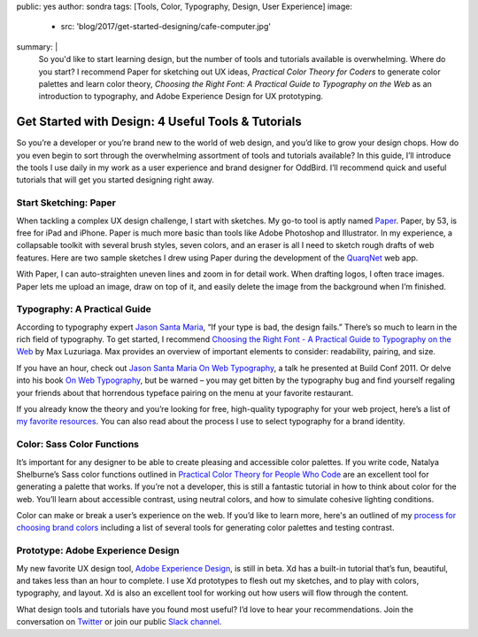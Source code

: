 public: yes
author: sondra
tags: [Tools, Color, Typography, Design, User Experience]
image:
  - src: 'blog/2017/get-started-designing/cafe-computer.jpg'
summary: |
  So you'd like to start learning design, but the number of tools and tutorials
  available is overwhelming. Where do you start? I recommend Paper for
  sketching out UX ideas, *Practical Color Theory for Coders* to
  generate color palettes and learn color theory, *Choosing the Right Font: A
  Practical Guide to Typography on the Web* as an introduction to typography,
  and Adobe Experience Design for UX prototyping.


Get Started with Design: 4 Useful Tools & Tutorials
===================================================

So you’re a developer or you’re brand new to the world of web design, and you’d
like to grow your design chops. How do you even begin to sort through the
overwhelming assortment of tools and tutorials available? In this guide, I’ll
introduce the tools I use daily in my work as a user experience and brand
designer for OddBird. I’ll recommend quick and useful tutorials that will get
you started designing right away.


Start Sketching: Paper
~~~~~~~~~~~~~~~~~~~~~~

.. image:: /static/images/blog/2017/get-started-designing/paper.jpg
   :alt: Paper sketching tool

When tackling a complex UX design challenge, I start with sketches. My go-to
tool is aptly named `Paper`_. Paper, by 53, is free for iPad and iPhone. Paper
is much more basic than tools like Adobe Photoshop and Illustrator. In my
experience, a collapsable toolkit with several brush styles, seven colors, and
an eraser is all I need to sketch rough drafts of web features. Here are two
sample sketches I drew using Paper during the development of the `QuarqNet`_
web app.

.. image:: /static/images/blog/2017/get-started-designing/sketches.jpg
   :alt: QuarqNet sketches on Paper

With Paper, I can auto-straighten uneven lines and zoom in for detail work.
When drafting logos, I often trace images. Paper lets me upload an image, draw
on top of it, and easily delete the image from the background when I’m
finished.

.. _Paper: https://www.fiftythree.com/
.. _QuarqNet: https://www.quarqnet.com/


Typography: A Practical Guide
~~~~~~~~~~~~~~~~~~~~~~~~~~~~~

.. image:: /static/images/blog/2017/get-started-designing/santamaria.jpg
   :alt: Jason Santa Maria's website
   :class: img-border

According to typography expert `Jason Santa Maria`_, “If your type is bad, the
design fails.” There’s so much to learn in the rich field of typography. To get
started, I recommend `Choosing the Right Font - A Practical Guide to Typography
on the Web`_ by Max Luzuriaga. Max provides an overview of important elements
to consider: readability, pairing, and size.

If you have an hour, check out `Jason Santa Maria On Web Typography`_, a talk
he presented at Build Conf 2011. Or delve into his book `On Web Typography`_,
but be warned – you may get bitten by the typography bug and find yourself
regaling your friends about that horrendous typeface pairing on the menu at
your favorite restaurant.

If you already know the theory and you’re looking for free, high-quality
typography for your web project, here’s a list of `my favorite resources`_. You
can also read about the process I use to select typography for a brand
identity.

.. _Jason Santa Maria: http://jasonsantamaria.com/
.. _Choosing the Right Font - A Practical Guide to Typography on the Web: https://webdesign.tutsplus.com/articles/choosing-the-right-font-a-practical-guide-to-typography-on-the-web--webdesign-15
.. _Jason Santa Maria On Web Typography: https://www.youtube.com/watch?v=ipbbbMsvTEI
.. _On Web Typography: https://abookapart.com/products/on-web-typography
.. _my favorite resources: /2017/1/11/typography/


Color: Sass Color Functions
~~~~~~~~~~~~~~~~~~~~~~~~~~~

.. image:: /static/images/blog/2017/get-started-designing/decision-tree.jpg
   :alt: Natalya's color theory decision tree

It’s important for any designer to be able to create pleasing and accessible
color palettes. If you write code, Natalya Shelburne’s Sass color functions
outlined in `Practical Color Theory for People Who Code`_ are an excellent tool
for generating a palette that works. If you’re not a developer, this is still a
fantastic tutorial in how to think about color for the web. You’ll learn about
accessible contrast, using neutral colors, and how to simulate cohesive
lighting conditions.

Color can make or break a user’s experience on the web. If you’d like to learn
more, here's an outlined of my `process for choosing brand colors`_ including a
list of several tools for generating color palettes and testing contrast.

.. _Practical Color Theory for People Who Code: http://tallys.github.io/color-theory/
.. _process for choosing brand colors: /2017/1/16/color/


Prototype: Adobe Experience Design
~~~~~~~~~~~~~~~~~~~~~~~~~~~~~~~~~~

.. image:: /static/images/blog/2017/get-started-designing/xd.jpg
   :alt: Adobe Experience Design

My new favorite UX design tool, `Adobe Experience Design`_, is still in beta.
Xd has a built-in tutorial that’s fun, beautiful, and takes less than an hour
to complete. I use Xd prototypes to flesh out my sketches, and to play with
colors, typography, and layout. Xd is also an excellent tool for working out
how users will flow through the content.

.. _Adobe Experience Design: https://helpx.adobe.com/experience-design/how-to/xd-ui-ux-design.html

What design tools and tutorials have you found most useful? I’d love to hear
your recommendations. Join the conversation on `Twitter`_ or join our public
`Slack channel`_.

.. _Twitter: https://twitter.com/oddbird
.. _Slack Channel: http://friends.oddbird.net/
